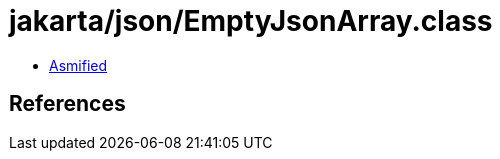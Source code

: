 = jakarta/json/EmptyJsonArray.class

 - link:EmptyJsonArray-asmified.java[Asmified]

== References


